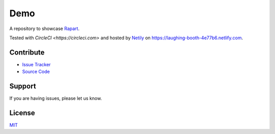 ====
Demo
====

A repository to showcase `Rapart <https://rapkaprt.testthedocs.org/>`_.

Tested with `CircleCI <https://circleci.com>` and hosted by `Netily <https://netlify.com>`_ on https://laughing-booth-4e77b6.netlify.com.

Contribute
==========

- `Issue Tracker <https://github.com/testthedocs/demo/issues>`_
- `Source Code <https://github.com/testthedocs/demo>`_

Support
=======

If you are having issues, please let us know.

License
=======

`MIT <https://choosealicense.com/licenses/mit/>`_



